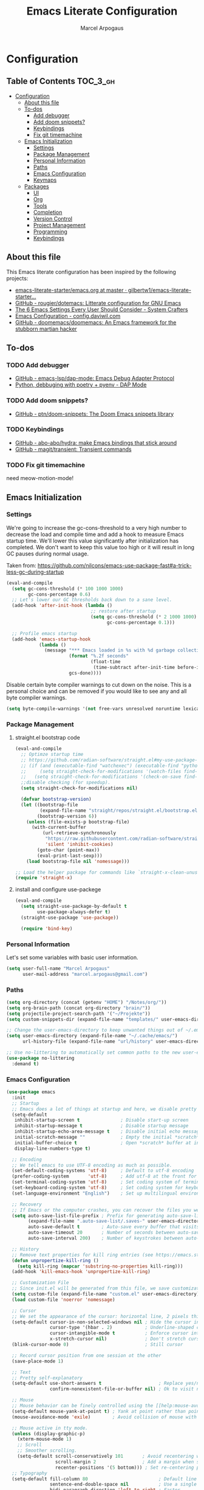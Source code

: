#+TITLE: Emacs Literate Configuration
#+AUTHOR: Marcel Arpogaus
#+PROPERTY: header-args :tangle yes
#+STARTUP: show2levels
#+auto_tangle: t

* Configuration

** Table of Contents                                               :TOC_3_gh:
- [[#configuration][Configuration]]
  - [[#about-this-file][About this file]]
  - [[#to-dos][To-dos]]
    - [[#add-debugger][Add debugger]]
    - [[#add-doom-snippets][Add doom snippets?]]
    - [[#keybindings][Keybindings]]
    - [[#fix-git-timemachine][Fix git timemachine]]
  - [[#emacs-initialization][Emacs Initialization]]
    - [[#settings][Settings]]
    - [[#package-management][Package Management]]
    - [[#personal-information][Personal Information]]
    - [[#paths][Paths]]
    - [[#emacs-configuration][Emacs Configuration]]
    - [[#keymaps][Keymaps]]
  - [[#packages][Packages]]
    - [[#ui][UI]]
    - [[#org][Org]]
    - [[#tools][Tools]]
    - [[#completion][Completion]]
    - [[#version-control][Version Control]]
    - [[#project-management][Project Management]]
    - [[#programming][Programming]]
    - [[#keybindings-1][Keybindings]]

** About this file
This Emacs literate configuration has been inspired by the following projects:

- [[https://github.com/gilbertw1/emacs-literate-starter/blob/master/emacs.org][emacs-literate-starter/emacs.org at master · gilbertw1/emacs-literate-starter...]]
- [[https://github.com/rougier/dotemacs][GitHub - rougier/dotemacs: Litterate configuration for GNU Emacs]]
- [[https://systemcrafters.net/emacs-from-scratch/the-best-default-settings/][The 6 Emacs Settings Every User Should Consider - System Crafters]]
- [[https://config.daviwil.com/emacs][Emacs Configuration - config.daviwil.com]]
- [[https://github.com/doomemacs/doomemacs][GitHub - doomemacs/doomemacs: An Emacs framework for the stubborn martian hacker]]
  
** To-dos

*** TODO Add debugger
- [[https://github.com/emacs-lsp/dap-mode][GitHub - emacs-lsp/dap-mode: Emacs Debug Adapter Protocol]]
- [[https://emacs-lsp.github.io/dap-mode/page/python-poetry-pyenv/][Python, debbuging with poetry + pyenv - DAP Mode]]

*** TODO Add doom snippets?
- [[https://github.com/ptn/doom-snippets][GitHub - ptn/doom-snippets: The Doom Emacs snippets library]]

*** TODO Keybindings
- [[https://github.com/abo-abo/hydra][GitHub - abo-abo/hydra: make Emacs bindings that stick around]]
- [[https://github.com/magit/transient][GitHub - magit/transient: Transient commands]]
  
*** TODO Fix git timemachine
need meow-motion-mode!
** Emacs Initialization
*** Settings
We're going to increase the gc-cons-threshold to a very high number to decrease the load and compile time and add a hook to measure Emacs startup time. 
We'll lower this value significantly after initialization has completed.
We don't want to keep this value too high or it will result in long GC pauses during normal usage.

Taken from: https://github.com/nilcons/emacs-use-package-fast#a-trick-less-gc-during-startup

#+BEGIN_SRC emacs-lisp
  (eval-and-compile
    (setq gc-cons-threshold (* 100 1000 1000)
          gc-cons-percentage 0.6)
    ;; Let's lower our GC thresholds back down to a sane level.
    (add-hook 'after-init-hook (lambda ()
                                 ;; restore after startup
                                 (setq gc-cons-threshold (* 2 1000 1000)
                                       gc-cons-percentage 0.1)))

    ;; Profile emacs startup
    (add-hook 'emacs-startup-hook
              (lambda ()
                (message "*** Emacs loaded in %s with %d garbage collections."
                         (format "%.2f seconds"
                                 (float-time
                                  (time-subtract after-init-time before-init-time)))
                         gcs-done))))
#+END_SRC

Disable certain byte compiler warnings to cut down on the noise. This is a personal choice and can be removed
if you would like to see any and all byte compiler warnings.

#+BEGIN_SRC emacs-lisp
  (setq byte-compile-warnings '(not free-vars unresolved noruntime lexical make-local))
#+END_SRC

*** Package Management

**** straight.el bootstrap code
#+begin_src emacs-lisp
  (eval-and-compile
    ;; Optimze startup time
    ;; https://github.com/radian-software/straight.el#my-use-package-form-isnt-working-properly
    ;; (if (and (executable-find "watchexec") (executable-find "python3"))
    ;;     (setq straight-check-for-modifications '(watch-files find-when-checking))
    ;;   (setq straight-check-for-modifications '(check-on-save find-when-checking)))
    ;;disable checking (for speedup).
    (setq straight-check-for-modifications nil)

    (defvar bootstrap-version)
    (let ((bootstrap-file
           (expand-file-name "straight/repos/straight.el/bootstrap.el" user-emacs-directory))
          (bootstrap-version 6))
      (unless (file-exists-p bootstrap-file)
        (with-current-buffer
            (url-retrieve-synchronously
             "https://raw.githubusercontent.com/radian-software/straight.el/develop/install.el"
             'silent 'inhibit-cookies)
          (goto-char (point-max))
          (eval-print-last-sexp)))
      (load bootstrap-file nil 'nomessage)))

  ;; Load the helper package for commands like `straight-x-clean-unused-repos'
  (require 'straight-x)
#+end_src

**** install and configure use-packege
#+BEGIN_SRC emacs-lisp
  (eval-and-compile
    (setq straight-use-package-by-default t
          use-package-always-defer t)
    (straight-use-package 'use-package))

    (require 'bind-key)
#+END_SRC

*** Personal Information
Let's set some variables with basic user information.

#+BEGIN_SRC emacs-lisp
  (setq user-full-name "Marcel Arpogaus"
        user-mail-address "marcel.arpogaus@gmail.com")
#+END_SRC

*** Paths
#+BEGIN_SRC emacs-lisp
    (setq org-directory (concat (getenv "HOME") "/Notes/org/"))
    (setq org-brain-path (concat org-directory "brain/"))
    (setq projectile-project-search-path '("~/Projekte"))
    (setq custom-snippets-dir (expand-file-name "templates/" user-emacs-directory))

    ;; Change the user-emacs-directory to keep unwanted things out of ~/.emacs.d
    (setq user-emacs-directory (expand-file-name "~/.cache/emacs/")
          url-history-file (expand-file-name "url/history" user-emacs-directory))

    ;; Use no-littering to automatically set common paths to the new user-emacs-directory
    (use-package no-littering
      :demand t)
#+end_src

*** Emacs Configuration
#+begin_src emacs-lisp
  (use-package emacs
    :init
    ;; Startup
    ;; Emacs does a lot of things at startup and here, we disable pretty much everything.
    (setq-default
     inhibit-startup-screen t               ; Disable start-up screen
     inhibit-startup-message t              ; Disable startup message
     inhibit-startup-echo-area-message t    ; Disable initial echo message
     initial-scratch-message ""             ; Empty the initial *scratch* buffer
     initial-buffer-choice t                ; Open *scratch* buffer at init
     display-line-numbers-type t)

    ;; Encoding
    ;; We tell emacs to use UTF-8 encoding as much as possible.
    (set-default-coding-systems 'utf-8)     ; Default to utf-8 encoding
    (prefer-coding-system       'utf-8)     ; Add utf-8 at the front for automatic detection.
    (set-terminal-coding-system 'utf-8)     ; Set coding system of terminal output
    (set-keyboard-coding-system 'utf-8)     ; Set coding system for keyboard input on TERMINAL
    (set-language-environment "English")    ; Set up multilingual environment

    ;; Recovery
    ;; If Emacs or the computer crashes, you can recover the files you were editing at the time of the crash from their auto-save files. To do this, start Emacs again and type the command ~M-x recover-session~. Here, we parameterize how files are saved in the background.
    (setq auto-save-list-file-prefix ; Prefix for generating auto-save-list-file-name
          (expand-file-name ".auto-save-list/.saves-" user-emacs-directory)
          auto-save-default t        ; Auto-save every buffer that visits a file
          auto-save-timeout 20       ; Number of seconds between auto-save
          auto-save-interval 200)    ; Number of keystrokes between auto-saves

    ;; History
    ;; Remove text properties for kill ring entries (see https://emacs.stackexchange.com/questions/4187). This saves a lot of time when loading it.
    (defun unpropertize-kill-ring ()
      (setq kill-ring (mapcar 'substring-no-properties kill-ring)))
    (add-hook 'kill-emacs-hook 'unpropertize-kill-ring)

    ;; Customization File
    ;; Since init.el will be generated from this file, we save customization in a dedicated file.
    (setq custom-file (expand-file-name "custom.el" user-emacs-directory))
    (load custom-file 'noerror 'nomessage)

    ;; Cursor
    ;; We set the appearance of the cursor: horizontal line, 2 pixels thick, no blinking
    (setq-default cursor-in-non-selected-windows nil ; Hide the cursor in inactive windows
                  cursor-type '(hbar . 2)            ; Underline-shaped cursor
                  cursor-intangible-mode t           ; Enforce cursor intangibility
                  x-stretch-cursor nil)              ; Don't stretch cursor to the glyph width
    (blink-cursor-mode 0)                            ; Still cursor

    ;; Record cursor position from one session ot the other
    (save-place-mode 1)

    ;; Text
    ;; Pretty self-explanatory
    (setq-default use-short-answers t                     ; Replace yes/no prompts with y/n
                  confirm-nonexistent-file-or-buffer nil) ; Ok to visit non existent files

    ;; Mouse
    ;; Mouse behavior can be finely controlled using the [[help:mouse-avoidance-mode][mouse-avoidance-mode]].
    (setq-default mouse-yank-at-point t) ; Yank at point rather than pointer
    (mouse-avoidance-mode 'exile)        ; Avoid collision of mouse with point

    ;; Mouse active in tty mode.
    (unless (display-graphic-p)
      (xterm-mouse-mode 1)
      ;; Scroll
      ;; Smoother scrolling.
      (setq-default scroll-conservatively 101       ; Avoid recentering when scrolling far
                    scroll-margin 2                 ; Add a margin when scrolling vertically
                    recenter-positions '(5 bottom))) ; Set re-centering positions
    ;; Typography
    (setq-default fill-column 80                          ; Default line width 
                  sentence-end-double-space nil           ; Use a single space after dots
                  bidi-paragraph-direction 'left-to-right ; Faster
                  truncate-string-ellipsis "…")           ; Nicer ellipsis

    ;; Default mode
    ;; Default & initial mode is text.
    (setq-default initial-major-mode 'text-mode   ; Initial mode is text
                  default-major-mode 'text-mode)  ; Default mode is text

    ;; Visual line mode for prog and text modes
    (add-hook 'text-mode-hook 'visual-line-mode)
    (add-hook 'prog-mode-hook 'visual-line-mode)

    ;; Tabulations
    ;; No tabulation, ever.
    (setq-default indent-tabs-mode nil        ; Stop using tabs to indent
                  tab-always-indent 'complete ; Indent first then try completions
                  tab-width 4)                ; Smaller width for tab characters

    ;; time-stamp in header
    ;; Update time stamp in Headr when file is saved
    (setq
     time-stamp-active t          ; do enable time-stamps
     time-stamp-format "%04Y-%02m-%02d %02H:%02M:%02S (%U)") ; date format
    (add-hook 'write-file-functions 'time-stamp) ; update when saving

    ;;ESC Cancels All
    (global-set-key (kbd "<escape>") 'keyboard-escape-quit)

    ;; Line numbers
    ;; Enable line numbers and customize their format.
    (column-number-mode)

    ;; Enable line numbers for some modes
    (dolist (mode '(text-mode-hook
                    prog-mode-hook
                    conf-mode-hook))
      (add-hook mode (lambda () (display-line-numbers-mode 1))))

    ;; Override some modes which derive from the above
    (dolist (mode '(org-mode-hook))
      (add-hook mode (lambda () (display-line-numbers-mode 0))))

    ;; Enables spellchecker
    (dolist (mode '(text-mode-hook
                    conf-mode-hook
                    org-mode-hook))
      (add-hook mode (lambda () (flyspell-mode))))
    (add-hook 'prog-mode-hook (lambda () (flyspell-prog-mode)))

    ;; Don't pop up UI dialogs when prompting
    (setq use-dialog-box nil
          use-file-dialog nil)

    ;; Revert buffers when the underlying file has changed
    (global-auto-revert-mode 1)
    ;; Revert Dired and other buffers
    (setq global-auto-revert-non-file-buffers t)

    ;; auto-insert matching bracket
    (electric-pair-mode 1)

    ;; auto-insert matching quotes
    (electric-quote-mode 1)

    ;; Change re-builder syntax
    ;; https://www.masteringemacs.org/article/re-builder-interactive-regexp-builder
    (setq reb-re-syntax 'string)

    ;; Default shell in term
    (unless (not (file-exists-p "/bin/zsh"))
      (setq-default shell-file-name "/bin/zsh")
      (setq explicit-shell-file-name "/bin/zsh")))
  #+end_src

*** Keymaps
#+BEGIN_SRC emacs-lisp
  (use-package emacs
    :init
    (defvar my/git-gutter-repeat-map (make-sparse-keymap) "key-map for version control commands")
    (defvar my/version-control-map (make-sparse-keymap) "key-map for version control commands")
    (defvar my/completion-map (make-sparse-keymap) "key-map for completion commands")
    (defvar my/buffer-map (make-sparse-keymap) "key-map for buffer commands")
    (defvar my/toggle-map (make-sparse-keymap) "key-map for version control"))
#+END_SRC

** Packages
*** UI
**** Modus Themes
Accessible themes for GNU Emacs, conforming with the highest standard for colour contrast between background and foreground values (WCAG AAA)
https://protesilaos.com/emacs/modus-themes

#+BEGIN_SRC emacs-lisp
  (use-package modus-themes
    :demand t
    :bind
    (:map my/toggle-map
          ("m" . modus-themes-toggle))
    :config
    ;; Minimal UI
    (menu-bar-mode -1)
    (tool-bar-mode -1)
    (scroll-bar-mode -1)

    ;; Add all your customizations prior to loading the themes
    (setq modus-themes-italic-constructs t
          modus-themes-bold-constructs nil)

    ;; Load the theme of your choice.
    (load-theme 'modus-operandi :no-confirm)

    ;; (define-key global-map (kbd "<f5>") #'modus-themes-toggle

    ;; Choose some fonts
    ;; (set-face-attribute 'default nil :family "Iosevka")
    ;; (set-face-attribute 'variable-pitch nil :family "Iosevka Aile")
    ;; (set-face-attribute 'org-modern-symbol nil :family "Iosevka")

    ;; Add frame borders and window dividers
    (modify-all-frames-parameters
     '((right-divider-width . 20)
       (internal-border-width . 20)))
    (dolist (face '(window-divider
                    window-divider-first-pixel
                    window-divider-last-pixel))
      (face-spec-reset-face face)
      (set-face-foreground face (face-attribute 'default :background)))
    (set-face-background 'fringe (face-attribute 'default :background)))
#+END_SRC
**** nerd-icons
A Library for Nerd Font icons. Required for modline icons.
#+BEGIN_SRC emacs-lisp
  (use-package nerd-icons)
#+END_SRC
**** doom-modline
A fancy and fast mode-line inspired by minimalism design.

#+BEGIN_SRC emacs-lisp
  (use-package doom-modeline
    :init
    ;; If non-nil, cause imenu to see `doom-modeline' declarations.
    ;; This is done by adjusting `lisp-imenu-generic-expression' to
    ;; include support for finding `doom-modeline-def-*' forms.
    ;; Must be set before loading doom-modeline.
    (setq doom-modeline-support-imenu t)

    :config
    ;; How tall the mode-line should be. It's only respected in GUI.
    ;; If the actual char height is larger, it respects the actual height.
    (setq doom-modeline-height 20)

    ;; display the real names, please put this into your init file.
    (setq find-file-visit-truename t)

    ;; Whether to use hud instead of default bar. It's only respected in GUI.
    (setq doom-modeline-hud t)

    ;; Whether display icons in the mode-line.
    ;; While using the server mode in GUI, should set the value explicitly.
    (setq doom-modeline-icon t)

    ;; If non-nil, only display one number for checker information if applicable.
    (setq doom-modeline-checker-simple-format t)

    :hook
    (after-init . doom-modeline-mode))
#+END_SRC

**** all-the-icons
#+begin_src emacs-lisp
  (use-package all-the-icons
    :if (display-graphic-p))
#+end_src

**** ascii-art-to-unicode
Make org-brain-visualize-mode look a bit nicer.
#+begin_src emacs-lisp
  (use-package ascii-art-to-unicode
    :after org-brain
    :config
    (defface aa2u-face '((t . nil))
      "Face for aa2u box drawing characters")
    (advice-add #'aa2u-1c :filter-return
                (lambda (str) (propertize str 'face 'aa2u-face)))
    (defun aa2u-org-brain-buffer ()
      (let ((inhibit-read-only t))
        (make-local-variable 'face-remapping-alist)
        (add-to-list 'face-remapping-alist
                     '(aa2u-face . org-brain-wires))
        (ignore-errors (aa2u (point-min) (point-max)))))
    :hook
    (org-brain-after-visualize . aa2u-org-brain-buffer))
#+end_src

**** Ligatures
#+BEGIN_SRC emacs-lisp
  (use-package ligature
    :config
    ;; set Fira as default font
    (set-frame-font "Fira Code Light-10" nil t)
    ;; Enable the "www" ligature in every possible major mode
    (ligature-set-ligatures 't '("www"))
    ;; Enable traditional ligature support in eww-mode, if the
    ;; `variable-pitch' face supports it
    (ligature-set-ligatures '(eww-mode org-mode) '("ff" "fi" "ffi"))
    ;; Enable all Cascadia and Fira Code ligatures in programming modes
    (ligature-set-ligatures '(prog-mode org-mode)
                            '(;; == === ==== => =| =>>=>=|=>==>> ==< =/=//=// =~
                              ;; =:= =!=
                              ("=" (rx (+ (or ">" "<" "|" "/" "~" ":" "!" "="))))
                              ;; ;; ;;;
                              (";" (rx (+ ";")))
                              ;; && &&&
                              ("&" (rx (+ "&")))
                              ;; !! !!! !. !: !!. != !== !~
                              ("!" (rx (+ (or "=" "!" "\." ":" "~"))))
                              ;; ?? ??? ?:  ?=  ?.
                              ("?" (rx (or ":" "=" "\." (+ "?"))))
                              ;; %% %%%
                              ("%" (rx (+ "%")))
                              ;; |> ||> |||> ||||> |] |} || ||| |-> ||-||
                              ;; |->>-||-<<-| |- |== ||=||
                              ;; |==>>==<<==<=>==//==/=!==:===>
                              ("|" (rx (+ (or ">" "<" "|" "/" ":" "!" "}" "\]"
                                              "-" "=" ))))
                              ;; \\ \\\ \/
                              ("\\" (rx (or "/" (+ "\\"))))
                              ;; ++ +++ ++++ +>
                              ("+" (rx (or ">" (+ "+"))))
                              ;; :: ::: :::: :> :< := :// ::=
                              (":" (rx (or ">" "<" "=" "//" ":=" (+ ":"))))
                              ;; // /// //// /\ /* /> /===:===!=//===>>==>==/
                              ("/" (rx (+ (or ">"  "<" "|" "/" "\\" "\*" ":" "!"
                                              "="))))
                              ;; .. ... .... .= .- .? ..= ..<
                              ("\." (rx (or "=" "-" "\?" "\.=" "\.<" (+ "\."))))
                              ;; -- --- ---- -~ -> ->> -| -|->-->>->--<<-|
                              ("-" (rx (+ (or ">" "<" "|" "~" "-"))))
                              ;; *> */ *)  ** *** ****
                              ("*" (rx (or ">" "/" ")" (+ "*"))))
                              ;; www wwww
                              ("w" (rx (+ "w")))
                              ;; <> <!-- <|> <: <~ <~> <~~ <+ <* <$ </  <+> <*>
                              ;; <$> </> <|  <||  <||| <|||| <- <-| <-<<-|-> <->>
                              ;; <<-> <= <=> <<==<<==>=|=>==/==//=!==:=>
                              ;; << <<< <<<<
                              ("<" (rx (+ (or "\+" "\*" "\$" "<" ">" ":" "~"  "!"
                                              "-"  "/" "|" "="))))
                              ;; >: >- >>- >--|-> >>-|-> >= >== >>== >=|=:=>>
                              ;; >> >>> >>>>
                              (">" (rx (+ (or ">" "<" "|" "/" ":" "=" "-"))))
                              ;; #: #= #! #( #? #[ #{ #_ #_( ## ### #####
                              ("#" (rx (or ":" "=" "!" "(" "\?" "\[" "{" "_(" "_"
                                           (+ "#"))))
                              ;; ~~ ~~~ ~=  ~-  ~@ ~> ~~>
                              ("~" (rx (or ">" "=" "-" "@" "~>" (+ "~"))))
                              ;; __ ___ ____ _|_ __|____|_
                              ("_" (rx (+ (or "_" "|"))))
                              ;; Fira code: 0xFF 0x12
                              ("0" (rx (and "x" (+ (in "A-F" "a-f" "0-9")))))
                              ;; Fira code:
                              "Fl"  "Tl"  "fi"  "fj"  "fl"  "ft"
                              ;; The few not covered by the regexps.
                              "{|"  "[|"  "]#"  "(*"  "}#"  "$>"  "^="))
    ;; Enables ligature checks globally in all buffers. You can also do it
    ;; per mode with `ligature-mode'.
    :hook
    (after-init . global-ligature-mode))
#+END_SRC

*** Org
**** Org
Let's include a newer version of org-mode than the one that is built in. We're going
to manually remove the org directories from the load path, to ensure the version we
want is prioritized instead.

#+BEGIN_SRC emacs-lisp
  (use-package org
    :config
    (setq org-ellipsis " ▾"
          org-src-fontify-natively t
          org-fontify-quote-and-verse-blocks t
          org-src-tab-acts-natively t
          org-edit-src-content-indentation 2
          org-hide-block-startup nil
          org-src-preserve-indentation nil
          ;; Return or left-click with mouse follows link
          org-return-follows-link t
          org-mouse-1-follows-link t
          ;; Display links as the description provided
          org-link-descriptive t)


    (setq org-agenda-files
          (mapcar 'file-truename
                  (file-expand-wildcards (concat org-directory "agenda/*.org"))))

    ;; Refile
    (setq org-refile-targets `((,(concat org-directory "agenda/agenda.org") :maxlevel . 3)
                               (,(concat org-directory "agenda/projects.org") :regexp . "\\(?:\\(?:Note\\|Task\\)s\\)")
                               (,(concat org-directory "agenda/someday.org") :level . 1)
                               (,(concat org-directory "agenda/literature.org") :maxlevel . 2)
                               (,(concat org-directory "agenda/scheduled.org") :maxlevel . 2)))

    ;; Save the corresponding buffers
    (defun gtd-save-org-buffers ()
      "Save `org-agenda-files' buffers without user confirmation. See also `org-save-all-org-buffers'"
      (interactive)
      (message "Saving org-agenda-files buffers...")
      (save-some-buffers t (lambda ()
                             (when (member (buffer-file-name) org-agenda-files)
                               t)))
      (message "Saving org-agenda-files buffers... done"))

    ;; Add it after refile
    (advice-add 'org-refile :after
                (lambda (&rest _)
                  (gtd-save-org-buffers)))

    ;; Wie gehts das??
    ;; (defun gtd-sort-tasks (&rest ignore)
    ;;   (org-sort-list nil ?x))
    ;; (add-hook 'org-after-todo-state-change-hook #'gtd-sort-tasks)

    ;; Todo
    (setq org-todo-keywords
          '((sequence
             "TODO(t)"  ; A task that needs doing & is ready to do
             "PROJ(p)"  ; A project, which usually contains other tasks
             "NEXT(n)"  ; Next task in a project
             "STRT(s)"  ; A task that is in progress
             "WAIT(w)"  ; Something external is holding up this task
             "HOLD(h)"  ; This task is paused/on hold because of me
             "|"
             "DONE(d)"  ; Task successfully completed
             "KILL(k)") ; Task was cancelled, aborted or is no longer applicable
            (sequence
             "[ ](T)"   ; A task that needs doing
             "[-](S)"   ; Task is in progress
             "[?](W)"   ; Task is being held up or paused
             "|"
             "[X](D)")) ; Task was completed
          org-todo-keyword-faces
          '(("[-]"  . +org-todo-active)
            ("STRT" . +org-todo-active)
            ("[?]"  . +org-todo-onhold)
            ("WAIT" . +org-todo-onhold)
            ("HOLD" . +org-todo-onhold)
            ("PROJ" . +org-todo-project)))
    (defun log-todo-next-creation-date (&rest ignore)
      "Log NEXT creation time in the property drawer under the key 'ACTIVATED'"
      (when (and (string= (org-get-todo-state) "NEXT")
                 (not (org-entry-get nil "ACTIVATED")))
        (org-entry-put nil "ACTIVATED" (format-time-string "[%Y-%m-%d]"))))
    (add-hook 'org-after-todo-state-change-hook #'log-todo-next-creation-date)

    ;; Add timstamp to items when doen
    (setq org-log-done 'time)

    ;; Agenda
    (setq org-agenda-custom-commands
          '(("g" "Get Things Done (GTD)"
             ((agenda ""
                      ((org-agenda-span 'day)
                       (org-agenda-start-day "today")
                       (org-agenda-skip-function
                        '(or (org-agenda-skip-entry-if 'deadline)
                             (my/org-agenda-skip-without-match "-groceries")
                             (my/org-agenda-skip-without-match "-social")))
                       (org-deadline-warning-days 0)))
              (todo "STRT"
                    ((org-agenda-skip-function
                      '(org-agenda-skip-entry-if 'deadline))
                     (org-agenda-sorting-strategy '(priority-down category-keep effort-up))
                     (org-agenda-prefix-format "  %i %-12:c [%e] ")
                     (org-agenda-overriding-header "\nActive Tasks\n")))
              (todo "NEXT"
                    ((org-agenda-skip-function
                      '(org-agenda-skip-entry-if 'deadline))
                     (org-agenda-sorting-strategy '(priority-down category-keep effort-up))
                     (org-agenda-prefix-format "  %i %-12:c [%e] ")
                     (org-agenda-overriding-header "\nNext Tasks\n")))
              (agenda nil
                      ((org-agenda-entry-types '(:deadline))
                       (org-agenda-format-date "")
                       (org-deadline-warning-days 7)
                       (org-agenda-skip-function
                        '(org-agenda-skip-entry-if 'notregexp "\\* NEXT"))
                       (org-agenda-overriding-header "\nDeadlines")))
              (tags-todo "inbox"
                         ((org-agenda-prefix-format "  %?-12t% s")
                          (org-agenda-overriding-header "\nInbox\n")))
              (todo "HOLD|WAIT"
                    ((org-agenda-skip-function
                      '(org-agenda-skip-entry-if 'deadline))
                     (org-agenda-sorting-strategy '(priority-down category-keep effort-up))
                     (org-agenda-prefix-format "  %i %-12:c [%e] ")
                     (org-agenda-overriding-header "\nPaused Tasks\n")))
              (tags "CLOSED>=\"<today>\""
                    ((org-agenda-overriding-header "\nCompleted today\n")))))
            ("G" "Shopping List" tags-todo "groceries"
             ((org-agenda-tags-todo-honor-ignore-options t)
              (org-agenda-skip-deadline-prewarning-if-scheduled t)
              (org-agenda-todo-ignore-scheduled 'future)
              (org-agenda-sorting-strategy '(scheduled-up))
              (org-agenda-prefix-format "%s")))
            ("l" "Literature" tags-todo "literature"
             ((org-agenda-sorting-strategy '(priority-down category-keep effort-up))
              (org-agenda-prefix-format "  %i %-12:c [%e] ")))
            ("p" "Social"
             ((agenda ""
                      ((org-agenda-span 'week)
                       (org-agenda-start-day "today")
                       (org-agenda-skip-function
                        '(or (org-agenda-skip-entry-if 'deadline)
                             (my/org-agenda-skip-without-match "-groceries")))
                       (org-deadline-warning-days 0)))
              (tags-todo "social"
                         ((org-agenda-tags-todo-honor-ignore-options t)
                          (org-agenda-skip-deadline-prewarning-if-scheduled t)
                          (org-agenda-todo-ignore-scheduled 'future)
                          (org-agenda-sorting-strategy '(scheduled-up))
                          (org-agenda-prefix-format "%s"))))))
          )
    ;; archive all DONE tasks in subtree
    ;; https://stackoverflow.com/questions/6997387
    (defun org-archive-done-tasks ()
      (interactive)
      (org-map-entries
       (lambda ()
         (org-archive-subtree)
         (setq org-map-continue-from (org-element-property :begin (org-element-at-point))))
       "/DONE" 'tree))
    ;; Org LaTeX language support
    ;; https://orgmode.org/manual/LaTeX-specific-export-settings.html
    (add-to-list 'org-latex-packages-alist
                 '("AUTO" "babel" t ("pdflatex")))
    (add-to-list 'org-latex-packages-alist
                 '("AUTO" "polyglossia" t ("xelatex" "lualatex")))

    (with-eval-after-load 'ox-latex
      ;; Support for KOMA script article class
      ;; https://orgmode.org/worg/org-tutorials/org-latex-export.html#org3ed51b6
      (add-to-list 'org-latex-classes
                   '("koma-article"
                     "\\documentclass{scrartcl}"
                     ("\\section{%s}" . "\\section*{%s}")
                     ("\\subsection{%s}" . "\\subsection*{%s}")
                     ("\\subsubsection{%s}" . "\\subsubsection*{%s}")
                     ("\\paragraph{%s}" . "\\paragraph*{%s}")
                     ("\\subparagraph{%s}" . "\\subparagraph*{%s}")))
      (add-to-list 'org-latex-classes
                   '("koma-letter"
                     "\\documentclass{scrlttr2}"
                     ("\\section{%s}" . "\\section*{%s}")
                     ("\\subsection{%s}" . "\\subsection*{%s}")
                     ("\\subsubsection{%s}" . "\\subsubsection*{%s}")
                     ("\\paragraph{%s}" . "\\paragraph*{%s}")
                     ("\\subparagraph{%s}" . "\\subparagraph*{%s}"))))

    (with-eval-after-load 'ox-beamer
      (add-to-list 'org-beamer-environments-extra
                   '("onlyenv" "O" "\\begin{onlyenv}%a" "\\end{onlyenv}")))

    (with-eval-after-load 'ox-extra
      (ox-extras-activate '(ignore-headlines))))
#+END_SRC
**** org-auto-tangle
#+BEGIN_SRC emacs-lisp
  (use-package org-auto-tangle
    :after org
    :hook (org-mode . org-auto-tangle-mode))
#+END_SRC
**** org-appear
*test* /aaa/ =babab=
#+begin_src emacs-lisp
  (use-package org-appear
    :after org
    :hook (org-mode . org-appear-mode))
#+end_src

**** evil-org-mode
#+begin_src emacs-lisp
  (use-package evil-org
    :after org
    :requires evil 
    :hook (org-mode . evil-org-mode)
    :config
    (require 'evil-org-agenda)
    (evil-org-agenda-set-keys))
#+end_src

**** org-noter

#+begin_src emacs-lisp
  (use-package org-noter
    :after org
    :config
    (setq
     ;; The WM can handle splits
     org-noter-notes-window-location 'other-frame
     ;; Please stop opening frames
     org-noter-always-create-frame nil
     ;; I want to see the whole file
     org-noter-hide-other nil
     ;; Everything is relative to the main notes file
     ;; org-noter-notes-search-path (list bibtex-completion-notes-path)
     )
    :hook
    ;; Org-noter’s purpose is to let you create notes that are kept in sync when
    ;; you scroll through the [PDF etc] document
    (org-noter-insert-heading . org-id-get-create))
#+end_src

**** org-brain
#+begin_src emacs-lisp
  (use-package org-brain
    :after org org-noter
    :init
    ;; For Evil users
    (with-eval-after-load 'evil
      (evil-set-initial-state 'org-brain-visualize-mode 'emacs))
    ;; from org brain README
    ;; Here’s a command which uses org-cliplink to add a link from the clipboard
    ;; as an org-brain resource.
    ;; It guesses the description from the URL title.
    ;; Here I’ve bound it to L in org-brain-visualize.
    (defun org-brain-cliplink-resource ()
      "Add a URL from the clipboard as an org-brain resource.
    Suggest the URL title as a description for resource."
      (interactive)
      (let ((url (org-cliplink-clipboard-content)))
        (org-brain-add-resource
         url
         (org-cliplink-retrieve-title-synchronously url)
         t)))

    (defun org-brain-open-org-noter (entry)
      "Open `org-noter' on the ENTRY.
    If run interactively, get ENTRY from context."
      (interactive (list (org-brain-entry-at-pt)))
      (org-with-point-at (org-brain-entry-marker entry)
        (org-noter)))

    (defun org-brain-insert-resource-icon (link)
      "Insert an icon, based on content of org-mode LINK."
      (insert (format "%s "
                      (cond ((string-prefix-p "brain:" link)
                             (all-the-icons-fileicon "brain"))
                            ((string-prefix-p "info:" link)
                             (all-the-icons-octicon "info"))
                            ((string-prefix-p "help:" link)
                             (all-the-icons-material "help"))
                            ((string-prefix-p "http" link)
                             (all-the-icons-icon-for-url link))
                            (t
                             (all-the-icons-icon-for-file link))))))

    ;; Allows you to edit entries directly from org-brain-visualize
    :config
    (setq org-id-track-globally t)
    (setq org-id-locations-file "~/.emacs.d/.org-id-locations")
    (setq org-brain-visualize-default-choices 'all)
    (setq org-brain-title-max-length 24)
    (setq org-brain-include-file-entries t
          org-brain-file-entries-use-title t)
    (add-hook 'org-brain-after-resource-button-functions #'org-brain-insert-resource-icon)
    ;;:bind (:map org-brain-visualize-mode-map
    ;;      "L" . org-brain-cliplink-resource
    ;;      "C-c n" . org-brain-open-org-noter)
    :commands
    (org-brain-visualize)
    :hook
    ;; (org-brain-visualize-mode . org-brain-polymode)
    (before-save . org-brain-ensure-ids-in-buffer))
#+end_src

**** toc-org
Let's install and load the =toc-org= package after org mode is loaded. This is the
package that automatically generates an up to date table of contents for us.

#+BEGIN_SRC emacs-lisp
    (use-package toc-org
      :after org
      :hook
      (org-mode . toc-org-enable))
#+END_SRC

**** org-cliplink
A simple command that takes a URL from the clipboard and inserts an org-mode link with a title of a page found by the URL into the current buffer.

#+BEGIN_SRC emacs-lisp
  (use-package org-cliplink
    :after org)
#+END_SRC

**** org-modern
This package implements a modern style for your Org buffers using font locking and text properties. The package styles headlines, keywords, tables and source blocks.

#+BEGIN_SRC emacs-lisp
  (use-package org-modern
    :hook (org-mode . global-org-modern-mode)
    ;;:after org
    :custom
    (org-modern-star '("◉" "○" "◇"))
    :config
    (setq org-modern-label-border 0.3)

    (setq
     ;; Edit settings
     org-auto-align-tags nil
     org-tags-column 0
     org-catch-invisible-edits 'show-and-error
     org-special-ctrl-a/e t
     org-insert-heading-respect-content t

     ;; Org styling, hide markup etc.
     org-hide-emphasis-markers t
     org-pretty-entities t
     ;; org-ellipsis " ▾"

     ;; Agenda styling
     org-agenda-tags-column 0
     org-agenda-block-separator ?─
     org-agenda-time-grid
     '((daily today require-timed)
       (800 1000 1200 1400 1600 1800 2000)
       " ┄┄┄┄┄ " "┄┄┄┄┄┄┄┄┄┄┄┄┄┄┄")
     org-agenda-current-time-string
     "⭠ now ─────────────────────────────────────────────────"))
#+END_src
*** Tools
**** Server

Server start.

#+begin_src emacs-lisp
  (use-package server
    :config
    (unless (server-running-p)
      (server-start)))
#+end_src

**** Helpful
[[https://github.com/Wilfred/helpful][Helpful]] is an alternative to the built-in Emacs help that provides much more contextual information.
It is a bit slow to load so we do need load it explicitely.

#+begin_src emacs-lisp
  (use-package helpful
    :bind
    (([remap describe-function] . helpful-function)
     ([remap describe-symbol] . helpful-symbol)
     ([remap describe-variable] . helpful-variable)
     ([remap describe-command] . helpful-command)
     ([remap describe-key] . helpful-key)
     ("C-h K" . describe-keymap)
     :map helpful-mode-map
     ([remap revert-buffer] . helpful-update)))
#+end_src
**** Undo Tree

#+begin_src emacs-lisp
  (use-package undo-tree
    ;; Branching & persistent undo
    :custom (undo-tree-history-directory-alist `(("." . ,(concat user-emacs-directory "undo-tree-hist/"))))
    :config
    (setq undo-tree-visualizer-diff t
          undo-tree-auto-save-history t
          undo-tree-enable-undo-in-region t
          ;; Increase undo limits to avoid emacs prematurely truncating the undo
          ;; history and corrupting the tree. This is larger than the undo-fu
          ;; defaults because undo-tree trees consume exponentially more space,
          ;; and then some when `undo-tree-enable-undo-in-region' is involved. See
          ;; syl20bnr/spacemacs#12110
          undo-limit 800000           ; 800kb (default is 160kb)
          undo-strong-limit 12000000  ; 12mb  (default is 240kb)
          undo-outer-limit 128000000) ; 128mb (default is 24mb)

    ;; Compress undo-tree history files with zstd, if available. File size isn't
    ;; the (only) concern here: the file IO barrier is slow for Emacs to cross;
    ;; reading a tiny file and piping it in-memory through zstd is *slightly*
    ;; faster than Emacs reading the entire undo-tree file from the get go (on
    ;; SSDs). Whether or not that's true in practice, we still enjoy zstd's ~80%
    ;; file savings (these files add up over time and zstd is so incredibly fast).
    (when (executable-find "zstd")
      (defun my/add_zst_ext (file)
        (concat file ".zst"))
      (advice-add 'my/add_zst_ext
                  :filter-return #'undo-tree-make-history-save-file-name))

    :hook
    (after-init . global-undo-tree-mode))
#+end_src

**** Recent files

50 Recents files with some exclusion (regex patterns).

#+begin_src emacs-lisp
  (use-package recentf
    :config
    (add-to-list 'recentf-exclude
                 (recentf-expand-file-name no-littering-var-directory))
    (add-to-list 'recentf-exclude
                 (recentf-expand-file-name no-littering-etc-directory))
    (setq recentf-max-menu-items 10
          recentf-max-saved-items 100)

    :hook
    (after-init . recentf-mode ))
#+end_src
**** Savehist
#+begin_src emacs-lisp
  (use-package savehist
    :config
    (setq kill-ring-max 50
          history-length 50)

    (setq savehist-additional-variables
          '(kill-ring
            command-history
            set-variable-value-history
            custom-variable-history   
            query-replace-history     
            read-expression-history   
            minibuffer-history        
            read-char-history         
            face-name-history         
            bookmark-history
            file-name-history))

    (put 'minibuffer-history         'history-length 50)
    (put 'file-name-history          'history-length 50)
    (put 'set-variable-value-history 'history-length 25)
    (put 'custom-variable-history    'history-length 25)
    (put 'query-replace-history      'history-length 25)
    (put 'read-expression-history    'history-length 25)
    (put 'read-char-history          'history-length 25)
    (put 'face-name-history          'history-length 25)
    (put 'bookmark-history           'history-length 25)

    ;; No duplicates in history  
    (setq history-delete-duplicates t)

    :hook
    ;;Start history mode.
    (after-init . savehist-mode))
#+end_src

**** PDF Tools

#+begin_src emacs-lisp
  (use-package pdf-tools
    :magic ("%PDF" . pdf-view-mode)
    :config
    (pdf-tools-install :no-query)

    (setq-default pdf-view-use-scaling t
                  pdf-view-use-imagemagick nil))
#+end_src

**** Exec Path From Shell
#+begin_src emacs-lisp :tangle no
  (use-package exec-path-from-shell
    :config
    (exec-path-from-shell-copy-env "SSH_AGENT_PID")
    (exec-path-from-shell-copy-env "SSH_AUTH_SOCK")
    (when (memq window-system '(mac ns x))
      (exec-path-from-shell-initialize)))
#+end_src

**** Highlighting current line

Highlighting of the current line (native mode)

#+begin_src emacs-lisp
  (use-package hl-line
    :hook
    (after-init . global-hl-line-mode))
#+end_src

**** Parenthesis
Paren mode for highlighting matcing paranthesis

#+begin_src emacs-lisp
  (use-package paren
    :config
    ;; (setq show-paren-style 'expression)
    (setq show-paren-style 'parenthesis)
    (setq show-paren-when-point-in-periphery t)
    (setq show-paren-when-point-inside-paren nil)
    :hook
    (prog-mode . show-paren-mode))
#+end_src

*** Completion
**** Vertico
Vertico provides a performant and minimalistic vertical completion UI based on the default completion system. 

#+BEGIN_SRC emacs-lisp
  ;; Enable vertico
  (use-package vertico
    :config
    ;; Different scroll margin
    ;; (setq vertico-scroll-margin 0)

    ;; Show more candidates
    (setq vertico-count 20)

    ;; Grow and shrink the Vertico minibuffer
    (setq vertico-resize t)

    ;; Optionally enable cycling for `vertico-next' and `vertico-previous'.
    (setq vertico-cycle t)

    ;; Add prompt indicator to `completing-read-multiple'.
    ;; We display [CRM<separator>], e.g., [CRM,] if the separator is a comma.
    (defun crm-indicator (args)
      (cons (format "[CRM%s] %s"
                    (replace-regexp-in-string
                     "\\`\\[.*?]\\*\\|\\[.*?]\\*\\'" ""
                     crm-separator)
                    (car args))
            (cdr args)))
    (advice-add #'completing-read-multiple :filter-args #'crm-indicator)

    ;; Do not allow the cursor in the minibuffer prompt
    (setq minibuffer-prompt-properties
          '(read-only t cursor-intangible t face minibuffer-prompt))
    (add-hook 'minibuffer-setup-hook #'cursor-intangible-mode)

    ;; Emacs 28: Hide commands in M-x which do not work in the current mode.
    ;; Vertico commands are hidden in normal buffers.
    (setq read-extended-command-predicate
          #'command-completion-default-include-p)

    ;; Enable recursive minibuffers
    (setq enable-recursive-minibuffers t)


    ;; Straight and Package bundle the vertico package differently. When
    ;; using `package.el', the extensions are built into the package and
    ;; available on the load-path. When using `straight.el', the
    ;; extensions are not built into the package, so have to add that path
    ;; to the load-path manually to enable the following require.
    (when (fboundp 'straight-use-package)
      (add-to-list 'load-path
                   (expand-file-name "straight/build/vertico/extensions"
                                     straight-base-dir)))
    (require 'vertico-directory)

    ;; enable vertico
    :hook
    (after-init . vertico-mode))
#+end_src

**** Marginalia
#+BEGIN_SRC emacs-lisp
  (use-package marginalia
    :after vertico
    :custom
    (marginalia-annotators '(marginalia-annotators-heavy marginalia-annotators-light nil))
    :init
    (marginalia-mode))
#+END_SRC

**** orderless
 Emacs completion style that matches multiple regexps in any order 
#+BEGIN_SRC emacs-lisp
  (use-package orderless
    :init
    ;; Configure a custom style dispatcher (see the Consult wiki)
    ;; (setq orderless-style-dispatchers '(+orderless-dispatch)
    ;;       orderless-component-separator #'orderless-escapable-split-on-space)
    (setq completion-styles '(orderless basic)
          completion-category-defaults nil
          completion-category-overrides '((file (styles . (partial-completion))))))
#+END_SRC
**** Embark
Embark makes it easy to choose a command to run based on what is near point, both during a minibuffer completion session (in a way familiar to Helm or Counsel users) and in normal buffers.
#+begin_src emacs-lisp
  (use-package embark
    :bind
    (("C-." . embark-act)         ;; pick some comfortable binding
     ;; ("C-:" . embark-dwim)        ;; good alternative: M-.
     ("C-h B" . embark-bindings)) ;; alternative for `describe-bindings'

    :init
    ;; Optionally replace the key help with a completing-read interface
    (setq prefix-help-command #'embark-prefix-help-command)

    ;; Show the Embark target at point via Eldoc.  You may adjust the Eldoc
    ;; strategy, if you want to see the documentation from multiple providers.
    (add-hook 'eldoc-documentation-functions #'embark-eldoc-first-target)
    ;; (setq eldoc-documentation-strategy #'eldoc-documentation-compose-eagerly)

    :config
    ;; Hide the mode line of the Embark live/completions buffers
    (add-to-list 'display-buffer-alist
                 '("\\`\\*Embark Collect \\(Live\\|Completions\\)\\*"
                   nil
                   (window-parameters (mode-line-format . none)))))

  ;; Consult users will also want the embark-consult package.
  (use-package embark-consult
    :hook
    (embark-collect-mode . consult-preview-at-point-mode))
#+end_src
**** Consult
additional featureful completion commands
#+begin_src emacs-lisp
  ;; Example configuration for Consult
  (use-package consult
    ;; Replace bindings. Lazily loaded due by `use-package'.
    :bind (([remap Info-search] . consult-info)
           ("M-y" . consult-yank-pop)                ;; orig. yank-pop
           :map my/buffer-map
           ("b" . consult-buffer)                ;; orig. switch-to-buffer
           ("w" . consult-buffer-other-window) ;; orig. switch-to-buffer-other-window
           ("f" . consult-buffer-other-frame)  ;; orig. switch-to-buffer-other-frame
           :map project-prefix-map
           ("b" . consult-project-buffer)      ;; orig. project-switch-to-buffer
           :map goto-map
           ;; M-g bindings in `goto-map'
           ("e" . consult-compile-error)
           ("f" . consult-flymake)               ;; Alternative: consult-flycheck
           ("g" . consult-goto-line)             ;; orig. goto-line
           ("M-g" . consult-goto-line)           ;; orig. goto-line
           ("o" . consult-outline)               ;; Alternative: consult-org-heading
           ("m" . consult-mark)
           ("k" . consult-global-mark)
           ("i" . consult-imenu)
           ("I" . consult-imenu-multi)
           :map search-map
           ("d" . consult-find)
           ("D" . consult-locate)
           ("g" . consult-grep)
           ("G" . consult-git-grep)
           ("r" . consult-ripgrep)
           ("l" . consult-line)
           ("L" . consult-line-multi)
           ("k" . consult-keep-lines)
           ("u" . consult-focus-lines)
           ;; Isearch integration
           ("e" . consult-isearch-history)
           :map isearch-mode-map
           ("M-e" . consult-isearch-history)         ;; orig. isearch-edit-string
           ("M-s e" . consult-isearch-history)       ;; orig. isearch-edit-string
           ("M-s l" . consult-line)                  ;; needed by consult-line to detect isearch
           ("M-s L" . consult-line-multi)            ;; needed by consult-line to detect isearch
           ;; Minibuffer history
           :map minibuffer-local-map
           ("M-s" . consult-history)                 ;; orig. next-matching-history-element
           ("M-r" . consult-history))                ;; orig. previous-matching-history-element

    ;; Enable automatic preview at point in the *Completions* buffer. This is
    ;; relevant when you use the default completion UI.
    ;; :hook (completion-list-mode . consult-preview-at-point-mode)

    ;; The :init configuration is always executed (Not lazy)
    :init

    ;; Optionally configure the register formatting. This improves the register
    ;; preview for `consult-register', `consult-register-load',
    ;; `consult-register-store' and the Emacs built-ins.
    (setq register-preview-delay 0.5
          register-preview-function #'consult-register-format)

    ;; Optionally tweak the register preview window.
    ;; This adds thin lines, sorting and hides the mode line of the window.
    (advice-add #'register-preview :override #'consult-register-window)

    ;; Use Consult to select xref locations with preview
    (setq xref-show-xrefs-function #'consult-xref
          xref-show-definitions-function #'consult-xref)

    ;; Configure other variables and modes in the :config section,
    ;; after lazily loading the package.
    :config

    ;; Optionally configure preview. The default value
    ;; is 'any, such that any key triggers the preview.
    ;; (setq consult-preview-key 'any)
    ;; (setq consult-preview-key "M-.")
    ;; (setq consult-preview-key '("S-<down>" "S-<up>"))
    ;; For some commands and buffer sources it is useful to configure the
    ;; :preview-key on a per-command basis using the `consult-customize' macro.
    (consult-customize
     consult-theme :preview-key '(:debounce 0.2 any)
     consult-ripgrep consult-git-grep consult-grep
     consult-bookmark consult-recent-file consult-xref
     consult--source-bookmark consult--source-file-register
     consult--source-recent-file consult--source-project-recent-file
     ;; :preview-key "M-."
     :preview-key '(:debounce 0.4 any))

    ;; Optionally configure the narrowing key.
    ;; Both < and C-+ work reasonably well.
    (setq consult-narrow-key "<") ;; "C-+"

    ;; Optionally make narrowing help available in the minibuffer.
    ;; You may want to use `embark-prefix-help-command' or which-key instead.
    ;; (define-key consult-narrow-map (vconcat consult-narrow-key "?") #'consult-narrow-help)

    ;; Configure a different project root function.
    (with-eval-after-load 'projectile
      (autoload 'projectile-project-root "projectile")
      (setq consult-project-function (lambda (_) (projectile-project-root)))))
      #+end_src
**** Corfu
Corfu is the minimalistic in-buffer completion counterpart of the Vertico minibuffer UI.
#+BEGIN_SRC emacs-lisp
  (use-package corfu
    :init
    ;; TAB cycle if there are only few candidates
    (setq completion-cycle-threshold 3)

    ;; Emacs 28: Hide commands in M-x which do not apply to the current mode.
    ;; Corfu commands are hidden, since they are not supposed to be used via M-x.
    (setq read-extended-command-predicate
          #'command-completion-default-include-p)

    ;; Enable indentation+completion using the TAB key.
    ;; `completion-at-point' is often bound to M-TAB.
    (setq tab-always-indent 'complete)

    ;; Optional customizations
    :custom
    (corfu-cycle t)                ;; Enable cycling for `corfu-next/previous'
    (corfu-auto nil)               ;; Enable auto completion
    (corfu-auto-prefix 1)          ;; Complete with less prefix keys)
    (corfu-auto-delay 0.0)         ;; No delay for completion
    (corfu-echo-documentation 0.25);; Echo docs for current completion option
    ;; (corfu-separator ?\s)          ;; Orderless field separator
    (corfu-quit-at-boundary nil)   ;; Never quit at completion boundary
    ;; (corfu-quit-no-match nil)      ;; Never quit, even if there is no match
    (corfu-preview-current t)    ;; Disable current candidate preview
    ;; (corfu-preselect 'prompt)      ;; Preselect the prompt
    (corfu-on-exact-match nil)     ;; Configure handling of exact matches
    ;; (corfu-scroll-margin 5)        ;; Use scroll margin

    ;; Recommended: Enable Corfu globally.
    ;; This is recommended since Dabbrev can be used globally (M-/).
    ;; See also `corfu-exclude-modes'.
    :config

    (when (fboundp 'straight-use-package)
      (add-to-list 'load-path
                   (expand-file-name "straight/build/corfu/extensions"
                                     straight-base-dir)))
    (unless (display-graphic-p)
      (require 'corfu-terminal)
      (corfu-terminal-mode +1))
    (require 'corfu-popupinfo)

    (eldoc-add-command #'corfu-insert)
    :hook
    ((after-init . global-corfu-mode)
     (after-init . corfu-popupinfo-mode)
     (eshell-mode-hook . (lambda ()
                           (setq-local corfu-auto nil)
                           (corfu-mode)))))
#+END_SRC

**** Cape
Cape provides Completion At Point Extensions which can be used in combination with Corfu, Company or the default completion UI. The completion backends used by completion-at-point are so called completion-at-point-functions (Capfs).
#+begin_src emacs-lisp
  (use-package cape
    ;; Bind dedicated completion commands
    ;; Alternative prefix keys: C-c p, M-p, M-+, ...
    :bind (:map my/completion-map
                ("p" . completion-at-point) ;; capf
                ("t" . complete-tag)        ;; etags
                ("d" . cape-dabbrev)        ;; or dabbrev-completion
                ("h" . cape-history)
                ("f" . cape-file)
                ("k" . cape-keyword)
                ("s" . cape-symbol)
                ("a" . cape-abbrev)
                ("l" . cape-line)
                ("w" . cape-dict)
                ("\\" . cape-tex)
                ("_" . cape-tex)
                ("^" . cape-tex)
                ("&" . cape-sgml)
                ("r" . cape-rfc1345))
    :init
    ;; Add `completion-at-point-functions', used by `completion-at-point'.
    ;; NOTE: The order matters!
    (add-to-list 'completion-at-point-functions #'cape-dabbrev)
    (add-to-list 'completion-at-point-functions #'cape-file)
    (add-to-list 'completion-at-point-functions #'cape-elisp-block)
    ;;(add-to-list 'completion-at-point-functions #'cape-history)
    ;;(add-to-list 'completion-at-point-functions #'cape-keyword)
    (add-to-list 'completion-at-point-functions #'cape-tex)
    ;;(add-to-list 'completion-at-point-functions #'cape-sgml)
    ;;(add-to-list 'completion-at-point-functions #'cape-rfc1345)
    ;;(add-to-list 'completion-at-point-functions #'cape-abbrev)
    ;;(add-to-list 'completion-at-point-functions #'cape-dict)
    ;;(add-to-list 'completion-at-point-functions #'cape-symbol)


    ;; The advices are only needed on Emacs 28 and older.
    (when (< emacs-major-version 29)
      ;; Silence the pcomplete capf, no errors or messages!
      (advice-add 'pcomplete-completions-at-point :around #'cape-wrap-silent)

      ;; Ensure that pcomplete does not write to the buffer
      ;; and behaves as a pure `completion-at-point-function'.
      (advice-add 'pcomplete-completions-at-point :around #'cape-wrap-purify)))

  (use-package cape-yasnippet
    :demand t
    :after cape
    :straight (:type git :host github :repo "elken/cape-yasnippet")
    ;;    :custom
    ;;    (cape-yasnippet-lookup-by ’name)
    :config
    (add-to-list 'completion-at-point-functions #'cape-yasnippet))
#+end_src

**** Citar
Citar provides a highly-configurable completing-read front-end to browse and act on BibTeX, BibLaTeX, and CSL JSON bibliographic data, and LaTeX, markdown, and org-cite editing support.
#+begin_src emacs-lisp
  (use-package citar
    :after all-the-icons
    :custom
    (org-cite-insert-processor 'citar)
    (org-cite-follow-processor 'citar)
    (org-cite-activate-processor 'citar)
    :hook
    (LaTeX-mode . citar-capf-setup)
    (org-mode . citar-capf-setup)
    :config
    (defvar citar-indicator-notes-icons
      (citar-indicator-create
       :symbol (all-the-icons-material
                "speaker_notes"
                :face 'all-the-icons-blue
                :v-adjust -0.3)
       :function #'citar-has-notes
       :padding "  "
       :tag "has:notes"))
    (setq citar-bibliography org-cite-global-bibliography
          citar-at-point-function 'embark-act
          citar-indicators
          (list citar-indicator-files ; plain text
                citar-indicator-notes-icons) ; icon
          citar-notes-paths (list (concat org-directory "brain/bib_notes/"))
          ctar-notes-template-multiple-files '(concat "#+TITLE: ${title}\n"
                                                      "#+AUTHOR: ${author editor}\n"
                                                      "#+DATE: ${date}\n"
                                                      "#+SOURCE: ${doi url}\n"
                                                      "#+CUSTOM_ID: ${=key= id}\n"
                                                      "#+cite_export: biblatex ieee\n"
                                                      (concat "#+bibliography: " citar-bibliography "\n\n")
                                                      "* Notes :ignore:\n"
                                                      ":PROPERTIES:\n"
                                                      ":NOTER_DOCUMENT: ${file} \n"
                                                      ":END:\n\n"
                                                      "* Summary :childless:showchildren:export:\n"
                                                      "This is a summary of [citet:@${=key=}].\n"
                                                      "** Bibliography :ignore:\n"
                                                      )
          citar-notes-template-one-file (concat "** TODO ${=key=}: ${title}, (${year}) :${type}:\n"
                                                ":PROPERTIES:\n"
                                                ":Custom_ID: ${=key=}\n"
                                                ":FILE: [[file:${file}]]\n"
                                                ":END:\n"
                                                "See [[cite:&${=key=}]]\n")
          citar-templates `((main . "${author editor:30}     ${date year issued:4}     ${title:48}")
                            (suffix . "          ${=key= id:15}    ${=type=:12}    ${tags keywords:*}")
                            (preview . "${author editor} (${year issued date}) ${title}, ${journal journaltitle publisher container-title collection-title}.\n")
                            (note . ,(eval ctar-notes-template-multiple-files)))
          citar-symbols `((file ,(all-the-icons-faicon "file-o" :face 'all-the-icons-green :v-adjust -0.1) . " ")
                          (note ,(all-the-icons-material "speaker_notes" :face 'all-the-icons-blue :v-adjust -0.3) . " ")
                          (link ,(all-the-icons-octicon "link" :face 'all-the-icons-orange :v-adjust 0.01) . " "))
          citar-symbol-separator "  ")

    ;; optional: org-cite-insert is also bound to C-c C-x C-@
    ;;:bind
    ;;(:map org-mode-map :package org ("C-c b" . #'org-cite-insert))
    )
  (use-package citar-embark
    :after citar embark
    :config (citar-embark-mode))
#+end_src

*** Version Control
**** Magit
The magical git client. Let's load magit only when one of the several entry pont
functions we invoke regularly outside of magit is called.

#+BEGIN_SRC emacs-lisp
  (use-package magit
    :commands (magit-status magit-blame magit-log-buffer-file magit-log-all)
    :bind
    (:map my/version-control-map
          ("F"  . magit-fetch-all)
          ("P"  . magit-push-current)
          ("b"  . magit-branch)
          ("b"  . magit-branch-or-checkout)
          ("c"  . magit-commit)
          ("d"  . magit-diff-unstaged)
          ("f"  . magit-fetch)
          ("la" . magit-log-all)
          ("lc" . magit-log-current)
          ("lf" . magit-log-buffer-file)
          ("p"  . magit-pull-branch)
          ("v"  . magit-status)
          ("r"  . magit-rebase)))
#+END_SRC
**** git-timemachine
#+begin_src emacs-lisp
  (use-package git-timemachine
    ;;:straight (:build (:not native-compile))
    :hook
    ;; TODO: Fix me
    (git-timemachine-mode . (lambda ()(setq-local meow-mode-state-list nil)(meow-motion-mode)))
    :bind
    (:map my/version-control-map
          ("t" . git-timemachine)))
#+end_src
**** GitGutter

#+BEGIN_SRC emacs-lisp
  (use-package git-gutter+
    :config
    ;;updates diff information in real-time
    (setq git-gutter+:update-interval 0.5)

    ;; If you enable global minor mode
    (repeat-mode)
    :bind
    (:repeat-map my/git-gutter-repeat-map
                 ("n" . git-gutter+-next-hunk)
                 ("p" . git-gutter+-previous-hunk)
                 ("s" . git-gutter+-stage-hunks)
                 ("r" . git-gutter+-revert-hunk)
                 :exit
                 ("c" . magit-commit-create))
    :hook
    (after-init . global-git-gutter+-mode))
  (use-package git-gutter-fringe+
    :config
    (setq git-gutter-fr+-side 'right-fringe)
    ;; (define-fringe-bitmap 'git-gutter+-fr:added [224] nil nil '(center repeated))
    ;; (define-fringe-bitmap 'git-gutter+-fr:modified [224] nil nil '(center repeated))
    ;; (define-fringe-bitmap 'git-gutter+-fr:deleted [128 192 224 240] nil nil 'bottom)
    :hook
    (after-init . git-gutter-fr+-minimal))
#+END_SRC

*** Project Management
**** Perspective
Workspaces

#+BEGIN_SRC emacs-lisp :tangle no
  (use-package perspective
    ;; :bind (("C-M-k" . persp-switch)
    ;;        ("C-c w w" . persp-list-buffers) ; or use a nicer switcher, see below
    ;;        ("C-M-n" . persp-next)
    ;;        ("C-x k" . persp-kill-buffer*))
    :custom
    (persp-initial-frame-name "Main")
    (persp-mode-prefix-key (kbd "C-c w")) ; pick your own prefix key here
    :init
    (persp-mode))
#+END_SRC

**** Projectile
Projectile is a quick and easy project management package that "just works". We're
going to install it and make sure it's loaded immediately.

#+BEGIN_SRC emacs-lisp :tangle no
  (use-package projectile
    :after perspective
    :bind-keymap
    ("C-c p" . projectile-command-map)
    :config
    (defun my/switch-project-action ()
      "Switch to a workspace with the project name and start `magit-status'."
      (persp-switch (projectile-project-name))
      ;; (magit-status-setup-buffer)
      (projectile-find-file))
    (setq projectile-switch-project-action #'my/switch-project-action)
    (projectile-mode))
#+END_SRC

**** tabspaces
#+begin_src emacs-lisp :tangle no
  (use-package tabspaces
    :straight (:type git :host github :repo "mclear-tools/tabspaces")
    :init
    (defun my/tabspace-setup ()
      "Set up tabspace at startup."
      ;; Rename default tab to \`Home\'
      (progn (tab-bar-rename-tab "Home"))
      (tabspaces-mode))
    ;; use this next line only if you also use straight, otherwise ignore it. 
    :hook
    (after-init . my/tabspace-setup)
    :commands
    (tabspaces-switch-or-create-workspace
     tabspaces-open-or-create-project-and-workspace)
    :bind
    (;;([remap project-switch-project] . tabspaces-open-or-create-project-and-workspace)
     ;;([remap project-switch-to-buffer] . tabspaces-switch-to-buffer)
     ;;([remap project-kill-buffers] . tabspaces-kill-buffers-close-workspace)
     :map project-prefix-map
     ("k" . tabspaces-kill-buffers-close-workspace)
     ("p" . tabspaces-open-or-create-project-and-workspace)
     ("W" . tabspaces-project-switch-project-open-file)
     ("w" . tabspaces-switch-or-create-workspace)
     ("S" . tabspaces-save-session)
     ("R" . tabspaces-restore-session))
    :custom
    (tabspaces-use-filtered-buffers-as-default t)
    (tabspaces-default-tab "Default")
    (tabspaces-remove-to-default t)
    (tabspaces-include-buffers '("*scratch*"))
    ;; sessions
    (tabspaces-session t)
    ;;(tabspaces-session-auto-restore t)
    :config
    (setq tab-bar-new-button-show nil)  ;; do not show add-new button
    (setq tab-bar-close-button-show nil)  ;; do not show close button
    ;;(setq tab-bar-separator "")  ;; no space between tabs

    ;; Filter Buffers for Consult-Buffer
    (with-eval-after-load 'consult
      ;; hide full buffer list (still available with "b" prefix)
      (consult-customize consult--source-buffer :hidden t :default nil)
      ;; set consult-workspace buffer list
      (defvar consult--source-workspace
        (list :name     "Workspace Buffers"
              :narrow   ?w
              :history  'buffer-name-history
              :category 'buffer
              :state    #'consult--buffer-state
              :default  t
              :items    (lambda () (consult--buffer-query
                                    :predicate #'tabspaces--local-buffer-p
                                    :sort 'visibility
                                    :as #'buffer-name)))

        "Set workspace buffer list for consult-buffer.")
      (add-to-list 'consult-buffer-sources 'consult--source-workspace))

    )
    #+end_src
    
**** project-tab-groups
#+begin_src emacs-lisp
  (use-package tab-bar
    :straight nil
    :commands tab-bar-mode
    :config
    (setq tab-bar-close-button-show t
          tab-bar-new-button-show nil
          tab-bar-separator ""
          tab-bar-close-button (propertize " × "
                                           'close-tab t
                                           :help "Click to close tab"))
    (let ((bg (face-attribute 'default :background))
          (fg (face-attribute 'default :foreground))
          (base (face-attribute 'mode-line :background))
          (box-width (/ (line-pixel-height) 3)))
      (set-face-attribute 'tab-bar nil :background base :foreground fg :height 1.0 :inherit nil :box (list :line-width -1 :color base))
      (set-face-attribute 'tab-bar-tab nil :foreground fg :background bg :weight 'normal :inherit nil :box (list :line-width box-width :color bg))
      (set-face-attribute 'tab-bar-tab-inactive nil :foreground fg :background base :weight 'normal :inherit nil :box (list :line-width box-width :color base))))
  (use-package project-tab-groups
    :after tab-bar
    :hook (after-init . project-tab-groups-mode))
#+end_src

**** tab-bar-echo-area
#+begin_src emacs-lisp
(use-package tab-bar-echo-area
  :hook (after-init . tab-bar-echo-area-mode)
  :bind (:map tab-prefix-map
              ("c" . tab-bar-echo-area-display-tab-name)
              ("P" . tab-bar-echo-area-display-tab-names)))
#+end_src
**** Treemacs
Tree layout file explorer for Emacs
#+BEGIN_SRC emacs-lisp :tangle no
  (use-package treemacs
    :init
    (with-eval-after-load 'winum
      (define-key winum-keymap (kbd "M-0") #'treemacs-select-window))
    :config
    (progn
      (setq treemacs-collapse-dirs                   (if treemacs-python-executable 3 0)
            treemacs-deferred-git-apply-delay        0.5
            treemacs-directory-name-transformer      #'identity
            treemacs-display-in-side-window          t
            treemacs-eldoc-display                   'simple
            treemacs-file-event-delay                2000
            treemacs-file-extension-regex            treemacs-last-period-regex-value
            treemacs-file-follow-delay               0.2
            treemacs-file-name-transformer           #'identity
            treemacs-follow-after-init               t
            treemacs-expand-after-init               t
            treemacs-find-workspace-method           'find-for-file-or-pick-first

            treemacs-git-command-pipe                ""
            treemacs-goto-tag-strategy               'refetch-index
            treemacs-header-scroll-indicators        '(nil . "^^^^^^")
            treemacs-hide-dot-git-directory          t
            treemacs-indentation                     2
            treemacs-indentation-string              " "
            treemacs-is-never-other-window           nil
            treemacs-max-git-entries                 5000
            treemacs-missing-project-action          'ask
            treemacs-move-forward-on-expand          nil
            treemacs-no-png-images                   nil
            treemacs-no-delete-other-windows         t
            treemacs-project-follow-cleanup          nil
            treemacs-persist-file                    (expand-file-name ".cache/treemacs-persist" user-emacs-directory)
            treemacs-position                        'left
            treemacs-read-string-input               'from-child-frame
            treemacs-recenter-distance               0.1
            treemacs-recenter-after-file-follow      nil
            treemacs-recenter-after-tag-follow       nil
            treemacs-recenter-after-project-jump     'always
            treemacs-recenter-after-project-expand   'on-distance
            treemacs-litter-directories              '("/node_modules" "/.venv" "/.cask")
            treemacs-project-follow-into-home        nil
            treemacs-show-cursor                     nil
            treemacs-show-hidden-files               t
            treemacs-silent-filewatch                nil
            treemacs-silent-refresh                  nil
            treemacs-sorting                         'alphabetic-asc
            treemacs-select-when-already-in-treemacs 'move-back
            treemacs-space-between-root-nodes        t
            treemacs-tag-follow-cleanup              t
            treemacs-tag-follow-delay                1.5
            treemacs-text-scale                      nil
            treemacs-user-mode-line-format           nil
            treemacs-user-header-line-format         nil
            treemacs-wide-toggle-width               70
            treemacs-width                           35
            treemacs-width-increment                 1
            treemacs-width-is-initially-locked       t
            treemacs-workspace-switch-cleanup        nil)

      ;; The default width and height of the icons is 22 pixels. If you are
      ;; using a Hi-DPI display, uncomment this to double the icon size.
      ;;(treemacs-resize-icons 44)

      (treemacs-follow-mode t)
      (treemacs-filewatch-mode t)
      (treemacs-fringe-indicator-mode 'always)
      (when treemacs-python-executable
        (treemacs-git-commit-diff-mode t))

      (pcase (cons (not (null (executable-find "git")))
                   (not (null treemacs-python-executable)))
        (`(t . t)
         (treemacs-git-mode 'deferred))
        (`(t . _)
         (treemacs-git-mode 'simple)))

      (treemacs-hide-gitignored-files-mode nil))
    :bind
    (:map global-map
          ("M-0"       . treemacs-select-window)
          ("C-x t 1"   . treemacs-delete-other-windows)
          ("C-x t t"   . treemacs)
          ("C-x t d"   . treemacs-select-directory)
          ("C-x t B"   . treemacs-bookmark)
          ("C-x t C-t" . treemacs-find-file)
          ("C-x t M-t" . treemacs-find-tag)))

  (use-package treemacs-evil
    :after (treemacs evil)
    :requires evil)

  (use-package treemacs-projectile
    :after (treemacs projectile))

  (use-package treemacs-icons-dired
    :hook (dired-mode . treemacs-icons-dired-enable-once))

  (use-package treemacs-magit
    :after (treemacs magit))

  (use-package treemacs-perspectivep ;;treemacs-perspective if you use perspective.el vs. persp-mode
    :after (treemacs perspective) ;;or perspective vs. persp-mode
    :config (treemacs-set-scope-type 'Perspectives))

  (use-package treemacs-all-the-icons
    :after (treemacs all-the-icons)
    :config
    (treemacs-load-theme "all-the-icons"))
#+END_SRC

**** speedbar
#+begin_src emacs-lisp
  (use-package sr-speedbar
    :bind
    (:map my/toggle-map
          ("s" . sr-speedbar-toggle))
    :config
        ;;; set some sane defaults, can be easily extended by user
    (setq-default speedbar-frame-parameters
                  '((name . "speedbar")
                    (title . "speedbar")
                    (minibuffer . nil)
                    (border-width . 2)
                    (menu-bar-lines . 0)
                    (tool-bar-lines . 0)
                    (unsplittable . t)
                    (left-fringe . 10)))

        ;;; list of supported file-extensions
    ;; feel free to add to this list
    (speedbar-add-supported-extension
     (list
        ;;;; lua and fennel(lisp that transpiles to lua)
      ".lua"
      ".fnl"
      ".fennel"
        ;;;; shellscript
      ".sh"
      ".bash";;is this ever used?
        ;;;; web languages
        ;;;;; Hyper-Text-markup-language(html) and php
      ".php"
      ".html"
      ".htm"
        ;;;;; ecma(java/type)-script
      ".js"
      ".json"
      ".ts"
        ;;;;; stylasheets
      ".css"
      ".less"
      ".scss"
      ".sass"
        ;;;; c/c++ and makefiles
      ".c"
      ".cpp"
      ".h"
      "makefile"
      "MAKEFILE"
      "Makefile"
        ;;;; runs on JVM, java,kotlin etc
      ".java"
      ".kt";;this is for kotlin
      ".mvn"
      ".gradle" ".properties";; this is for gradle-projects
      ".clj";;lisp on the JVM
        ;;;; lisps
      ".cl"
      ".el"
      ".scm"
      ".lisp"
        ;;;; configuration
      ".yaml"
      ".toml"
      ;; json is already in this list
        ;;;; notes,markup and orgmode
      ".md"
      ".markdown"
      ".org"
      ".txt"
      "README"
      ))

        ;;; make speedbar update automaticaly, and dont use ugly icons(images)
    (setq-default speedbar-update-flag t)
    (setq-default speedbar-use-images nil)
    (setq sr-speedbar-right-side nil))
#+end_src

*** Programming
**** lsp
#+BEGIN_SRC emacs-lisp :tangle no
  (use-package lsp-mode
    :commands lsp
    :hook ((c++-mode python-mode java-mode js-mode) . lsp-deferred)
    :bind (:map lsp-mode-map
                ("TAB" . completion-at-point))
    :custom (lsp-headerline-breadcrumb-enable nil))

  (use-package lsp-ui
    :hook (lsp-mode . lsp-ui-mode)
    :commands lsp-ui-mode
    :config
    (setq lsp-ui-sideline-enable t
          lsp-ui-sideline-show-hover nil
          lsp-ui-doc-position 'bottom
          lsp-ui-doc-enable nil
          lsp-ui-doc-header t
          lsp-ui-doc-include-signature t
          lsp-ui-doc-border (face-foreground 'default)
          lsp-ui-sideline-show-code-actions t
          lsp-ui-sideline-delay 0.05)
    (lsp-ui-doc-show))
#+END_SRC

**** eglot
#+begin_src emacs-lisp
  (use-package eglot
    :hook (python-mode . eglot-ensure))
#+end_src

**** yasnippets
#+begin_src emacs-lisp
  (use-package yasnippet
    :config
    (add-to-list 'yas-snippet-dirs custom-snippets-dir)
    (setq yas-triggers-in-field t)

    (yas-reload-all)
    :hook
    (after-init . yas-global-mode))
  (use-package yasnippet-snippets)
#+end_src

**** Flycheck
#+BEGIN_SRC emacs-lisp
  (use-package flycheck
    :hook (after-init . global-flycheck-mode))
#+END_SRC

**** Format All
#+begin_src emacs-lisp
  (use-package format-all
    ;;:hook (prog-mode . format-all-mode)
    :bind
    (:map my/toggle-map
          ("f" . format-all-buffer)))
#+end_src

**** Python
#+begin_src emacs-lisp
  (use-package python
    :mode ("\\.py\\'" . python-mode)
    :interpreter ("python" . python-mode)
    :config
    ;; Stop the spam!
    ;; Let Emacs guess Python indent silently
    (setq python-indent-guess-indent-offset t
          python-indent-guess-indent-offset-verbose nil)

    ;; Default to Python 3. Prefer the versioned Python binaries since some
    ;; systems link the unversioned one to Python 2.
    (when (and (executable-find "python3")
               (string= python-shell-interpreter "python"))
      (setq python-shell-interpreter "python3")))

  (use-package pyimport
    :after python)


  (use-package py-isort
    :after python)

  (use-package numpydoc
    :after python)

  (use-package conda
    :after python
    :init
    ;; support for mambaforge envs
    (setq conda-anaconda-home "~/mambaforge/"
          conda-env-home-directory "~/mambaforge/")
    :config
    ;; interactive shell support
    (conda-env-initialize-interactive-shells)
    ;; if you want eshell support, include:
    (conda-env-initialize-eshell)
    ;; enable auto-activation
    ;; (conda-env-autoactivate-mode t)
    ;; if you want to automatically activate a conda environment on the opening of a file:
                                          ;(add-to-hook 'find-file-hook (lambda () (when (bound-and-true-p conda-project-env-path)
                                          ;                                          (conda-env-activate-for-buffer))))
    )
  #+end_src
*** Keybindings
**** Evil
Install, automatically load, and enable evil. It's like vim, but better!

heavily inspired by: [[https://github.com/doomemacs/doomemacs/blob/master/modules/editor/evil/config.el][doomemacs/config.el at master]] 

#+begin_src emacs-lisp :tangle no
  (use-package evil
    :init
    (setq evil-want-integration t) ;; This is optional since it's already set to t by default.
    (setq evil-want-keybinding nil)
    :preface
    (setq evil-ex-search-vim-style-regexp t
          evil-ex-visual-char-range t  ; column range for ex commands
          evil-mode-line-format 'nil
          ;; more vim-like behavior
          evil-symbol-word-search t
          ;; if the current state is obvious from the cursor's color/shape, then
          ;; we won't need superfluous indicators to do it instead.
          evil-default-cursor '+evil-default-cursor-fn
          evil-normal-state-cursor 'box
          evil-emacs-state-cursor  '(box +evil-emacs-cursor-fn)
          evil-insert-state-cursor 'bar
          evil-visual-state-cursor 'hollow
          ;; Only do highlighting in selected window so that Emacs has less work
          ;; to do highlighting them all.
          evil-ex-interactive-search-highlight 'selected-window
          ;; It's infuriating that innocuous "beginning of line" or "end of line"
          ;; errors will abort macros, so suppress them:
          evil-kbd-macro-suppress-motion-error t
          evil-undo-system 'undo-tree)
    :config
    (evil-select-search-module 'evil-search-module 'evil-search)

    ;; PERF: Stop copying the selection to the clipboard each time the cursor
    ;; moves in visual mode. Why? Because on most non-X systems (and in terminals
    ;; with clipboard plugins like xclip.el active), Emacs will spin up a new
    ;; process to communicate with the clipboard for each movement. On Windows,
    ;; older versions of macOS (pre-vfork), and Waylang (without pgtk), this is
    ;; super expensive and can lead to freezing and/or zombie processes.
    ;;
    ;; UX: It also clobbers clipboard managers (see emacs-evil/evil#336).
    (setq evil-visual-update-x-selection-p nil)
    (evil-mode 1))

  ;; This is a collection of Evil bindings for the parts of Emacs that Evil does not cover properly by default, such as help-mode, M-x calendar, Eshell and more.
  (use-package evil-collection
    :after evil
    :requires evil
    :config
    (evil-collection-init))
#+end_src
**** Meow
Meow is yet another modal editing mode for Emacs.
#+BEGIN_SRC emacs-lisp
  (use-package meow
    :demand t
    :init
    (defun meow-setup ()
      (setq meow-cheatsheet-layout meow-cheatsheet-layout-qwerty)
      (meow-motion-overwrite-define-key
       '("j" . meow-next)
       '("k" . meow-prev)
       '("<escape>" . ignore))
      (meow-leader-define-key
       ;; KEYPAD is the state used for executing commands without modifier keys.

       ;; Entering KEYPAD state by pressing SPC in NORMAL or MOTION state.

       ;; In KEYPAD state, single keys will be translated, and the first key will decide how it starts:

       ;;     Start with x / h / c / m / g will begin with C-x / C-h / C-c / M- / C-M- respectively.
       ;;     Any other key will start with itself, and temporarily activate the leader keymap.

       ;; The following keys will act according to following rules:

       ;;     m will be translated to M-.
       ;;     g will be translated to C-M-.
       ;;     Any key following a prefix like m or g is interpreted as C-<key>.
       ;;     SPC stands for literal prefix, means that the key will not be modified with C-.
       ;;     If the translation results in an undefined binding, the last key will fallback to an unmodified version. (e.g. If C-c C-a is undefined, fallback to C-c a)
       ;; SPC j/k will run the original command in MOTION state.
       '("j" . "H-j")
       '("k" . "H-k")
       ;; my keymaps
       (cons "b" (cons "buffer" my/buffer-map))
       (cons "g" (cons "goto" goto-map))
       (cons "h" (cons "help" help-map))
       (cons "p" (cons "project" project-prefix-map))
       ;;(cons "p <TAB>" (cons "tabspaces" tabspaces-command-map))
       (cons "s" (cons "search" search-map))
       (cons "t" (cons "toggle" my/toggle-map))
       (cons "v" (cons "version-control" my/version-control-map))
       (cons "vg" (cons "git-gutter" my/git-gutter-repeat-map))
       (cons "x" (cons "mode" mode-specific-map))
       ;; Use SPC (0-9) for digit arguments.
       '("1" . meow-digit-argument)
       '("2" . meow-digit-argument)
       '("3" . meow-digit-argument)
       '("4" . meow-digit-argument)
       '("5" . meow-digit-argument)
       '("6" . meow-digit-argument)
       '("7" . meow-digit-argument)
       '("8" . meow-digit-argument)
       '("9" . meow-digit-argument)
       '("0" . meow-digit-argument)
       '("/" . meow-keypad-describe-key)
       '("?" . meow-cheatsheet))
      (meow-normal-define-key
       '("0" . meow-expand-0)
       '("9" . meow-expand-9)
       '("8" . meow-expand-8)
       '("7" . meow-expand-7)
       '("6" . meow-expand-6)
       '("5" . meow-expand-5)
       '("4" . meow-expand-4)
       '("3" . meow-expand-3)
       '("2" . meow-expand-2)
       '("1" . meow-expand-1)
       '("-" . negative-argument)
       '(";" . meow-reverse)
       '("," . meow-inner-of-thing)
       '("." . meow-bounds-of-thing)
       '("[" . meow-beginning-of-thing)
       '("]" . meow-end-of-thing)
       '("a" . meow-append)
       '("A" . meow-open-below)
       '("b" . meow-back-word)
       '("B" . meow-back-symbol)
       '("c" . meow-change)
       '("C" . comment-or-uncomment-region)
       '("d" . meow-delete)
       '("D" . meow-backward-delete)
       '("e" . meow-next-word)
       '("E" . meow-next-symbol)
       '("f" . meow-find)
       '("<escape>" . meow-cancel-selection)
       '("G" . meow-grab)
       '("h" . meow-left)
       '("H" . meow-left-expand)
       '("i" . meow-insert)
       '("I" . meow-open-above)
       '("j" . meow-next)
       '("J" . meow-next-expand)
       '("k" . meow-prev)
       '("K" . meow-prev-expand)
       '("l" . meow-right)
       '("L" . meow-right-expand)
       '("m" . meow-join)
       '("n" . meow-search)
       '("o" . meow-block)
       '("O" . meow-to-block)
       '("p" . meow-yank)
       '("q" . meow-quit)
       '("Q" . meow-goto-line)
       '("r" . meow-replace)
       '("R" . meow-swap-grab)
       '("s" . meow-kill)
       '("t" . meow-till)
       '("u" . meow-undo)
       '("U" . meow-undo-in-selection)
       '("v" . meow-visit)
       '("w" . meow-mark-word)
       '("W" . meow-mark-symbol)
       '("x" . meow-line)
       '("X" . meow-goto-line)
       '("y" . meow-save)
       '("Y" . meow-sync-grab)
       '("z" . meow-pop-selection)
       '("=" . meow-indent)
       '("'" . repeat))
      (meow-global-mode 1))
    (setq my-meow-leader-keymap (make-sparse-keymap))
    :custom
    (meow-keypad-start-keys . ())
    (meow-keypad-meta-prefix . nil)
    (meow-keypad-ctrl-meta-prefix . nil)
    (meow-keypad-literal-prefix . nil)
    (meow-keypad-self-insert-undefined . nil)
    ;; (meow-mode-state-list . (meow-mode-state-list . '(git-timemachine-mode . motion)))
    ;;(meow-use-clipboard . t)
    :config
                                          ;(with-eval-after-load 'git-timemachine
    ;;(add-to-list 'meow-mode-state-list '(git-timemachine-mode . motion))
    ;; (setq meow-keypad-leader-dispatch 'my-meow-leader-keymap)
    (add-to-list 'meow-keymap-alist `('leader . my-meow-leader-keymap))
    (meow-setup))
#+END_SRC

**** Which Key
The mode displays the key bindings following your currently entered incomplete command (a ;; prefix) in a popup.
#+begin_src emacs-lisp
  (use-package which-key
    :config
    (setq which-key-idle-delay 0.1)
    :hook
    (after-init . which-key-mode))
#+end_src

